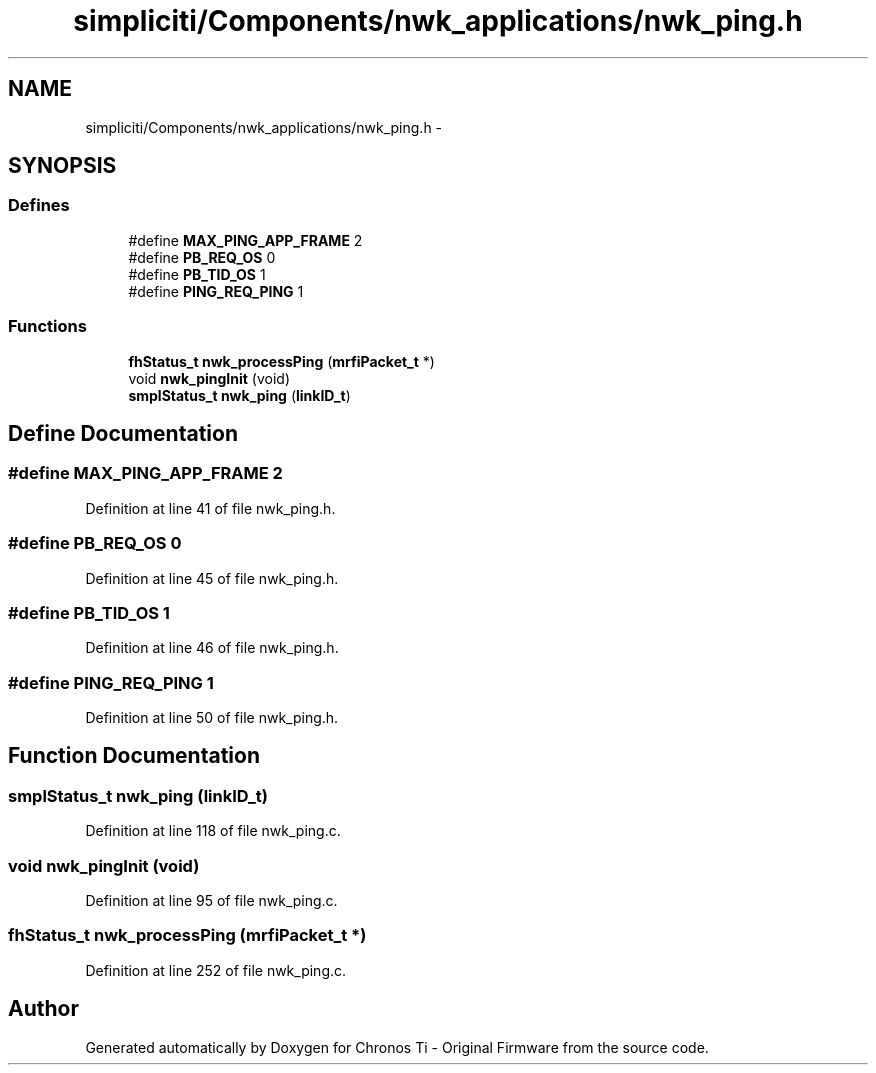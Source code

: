 .TH "simpliciti/Components/nwk_applications/nwk_ping.h" 3 "Sun Jun 16 2013" "Version VER 0.0" "Chronos Ti - Original Firmware" \" -*- nroff -*-
.ad l
.nh
.SH NAME
simpliciti/Components/nwk_applications/nwk_ping.h \- 
.SH SYNOPSIS
.br
.PP
.SS "Defines"

.in +1c
.ti -1c
.RI "#define \fBMAX_PING_APP_FRAME\fP   2"
.br
.ti -1c
.RI "#define \fBPB_REQ_OS\fP   0"
.br
.ti -1c
.RI "#define \fBPB_TID_OS\fP   1"
.br
.ti -1c
.RI "#define \fBPING_REQ_PING\fP   1"
.br
.in -1c
.SS "Functions"

.in +1c
.ti -1c
.RI "\fBfhStatus_t\fP \fBnwk_processPing\fP (\fBmrfiPacket_t\fP *)"
.br
.ti -1c
.RI "void \fBnwk_pingInit\fP (void)"
.br
.ti -1c
.RI "\fBsmplStatus_t\fP \fBnwk_ping\fP (\fBlinkID_t\fP)"
.br
.in -1c
.SH "Define Documentation"
.PP 
.SS "#define \fBMAX_PING_APP_FRAME\fP   2"
.PP
Definition at line 41 of file nwk_ping\&.h\&.
.SS "#define \fBPB_REQ_OS\fP   0"
.PP
Definition at line 45 of file nwk_ping\&.h\&.
.SS "#define \fBPB_TID_OS\fP   1"
.PP
Definition at line 46 of file nwk_ping\&.h\&.
.SS "#define \fBPING_REQ_PING\fP   1"
.PP
Definition at line 50 of file nwk_ping\&.h\&.
.SH "Function Documentation"
.PP 
.SS "\fBsmplStatus_t\fP \fBnwk_ping\fP (\fBlinkID_t\fP)"
.PP
Definition at line 118 of file nwk_ping\&.c\&.
.SS "void \fBnwk_pingInit\fP (void)"
.PP
Definition at line 95 of file nwk_ping\&.c\&.
.SS "\fBfhStatus_t\fP \fBnwk_processPing\fP (\fBmrfiPacket_t\fP *)"
.PP
Definition at line 252 of file nwk_ping\&.c\&.
.SH "Author"
.PP 
Generated automatically by Doxygen for Chronos Ti - Original Firmware from the source code\&.
